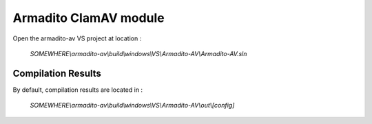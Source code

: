 Armadito ClamAV module 
======================

Open the armadito-av VS project at location : 
 
   *SOMEWHERE\\armadito-av\\build\\windows\\VS\\Armadito-AV\\Armadito-AV.sln*


Compilation Results
*******************

By default, compilation results are located in :
  
   *SOMEWHERE\\armadito-av\\build\\windows\\VS\\Armadito-AV\\out\\[config]*
